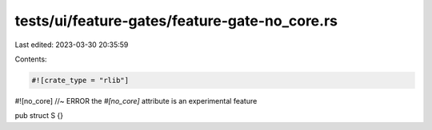 tests/ui/feature-gates/feature-gate-no_core.rs
==============================================

Last edited: 2023-03-30 20:35:59

Contents:

.. code-block:: rs

    #![crate_type = "rlib"]

#![no_core] //~ ERROR the `#[no_core]` attribute is an experimental feature

pub struct S {}


